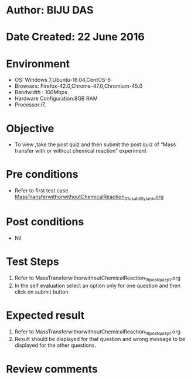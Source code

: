 * Author: BIJU DAS
* Date Created: 22 June 2016
* Environment
  - OS: Windows 7,Ubuntu-16.04,CentOS-6
  - Browsers: Firefox-42.0,Chrome-47.0,Chromium-45.0
  - Bandwidth : 100Mbps
  - Hardware Configuration:8GB RAM  
  - Processor:i7,
  
* Objective
  - To view ,take the post quiz and then submit the post quiz of “Mass transfer with or without chemical reaction” experiment

* Pre conditions
  - Refer to first test case [[https://github.com/Virtual-Labs/virtual-mass-transfer-lab-iitg/blob/master/test-cases/integration_test-cases/MassTransferwithorwithoutChemicalReaction/MassTransferwithorwithoutChemicalReaction_01_usability_smk.org][MassTransferwithorwithoutChemicalReaction_01_usability_smk.org]]

* Post conditions
   - Nil
* Test Steps
  1. Refer to MassTransferwithorwithoutChemicalReaction_19_postquiz_p1.org
  2. In the self evaluation select an option only for one question and then click on submit button

* Expected result
  1. Refer to MassTransferwithorwithoutChemicalReaction_19_postquiz_p1.org
  2. Result should be displayed for that question and wrong message to be displayed for the other questions.

* Review comments
